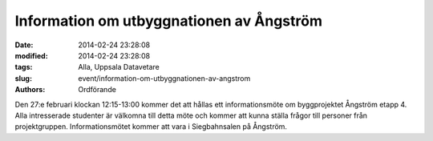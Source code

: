 Information om utbyggnationen av Ångström
#########################################

:date: 2014-02-24 23:28:08
:modified: 2014-02-24 23:28:08
:tags: Alla, Uppsala Datavetare
:slug: event/information-om-utbyggnationen-av-angstrom
:authors: Ordförande

Den 27:e februari klockan 12:15-13:00 kommer det att hållas ett
informationsmöte om byggprojektet Ångström etapp 4. Alla intresserade
studenter är välkomna till detta möte och kommer att kunna ställa frågor
till personer från projektgruppen. Informationsmötet kommer att vara i
Siegbahnsalen på Ångström.
